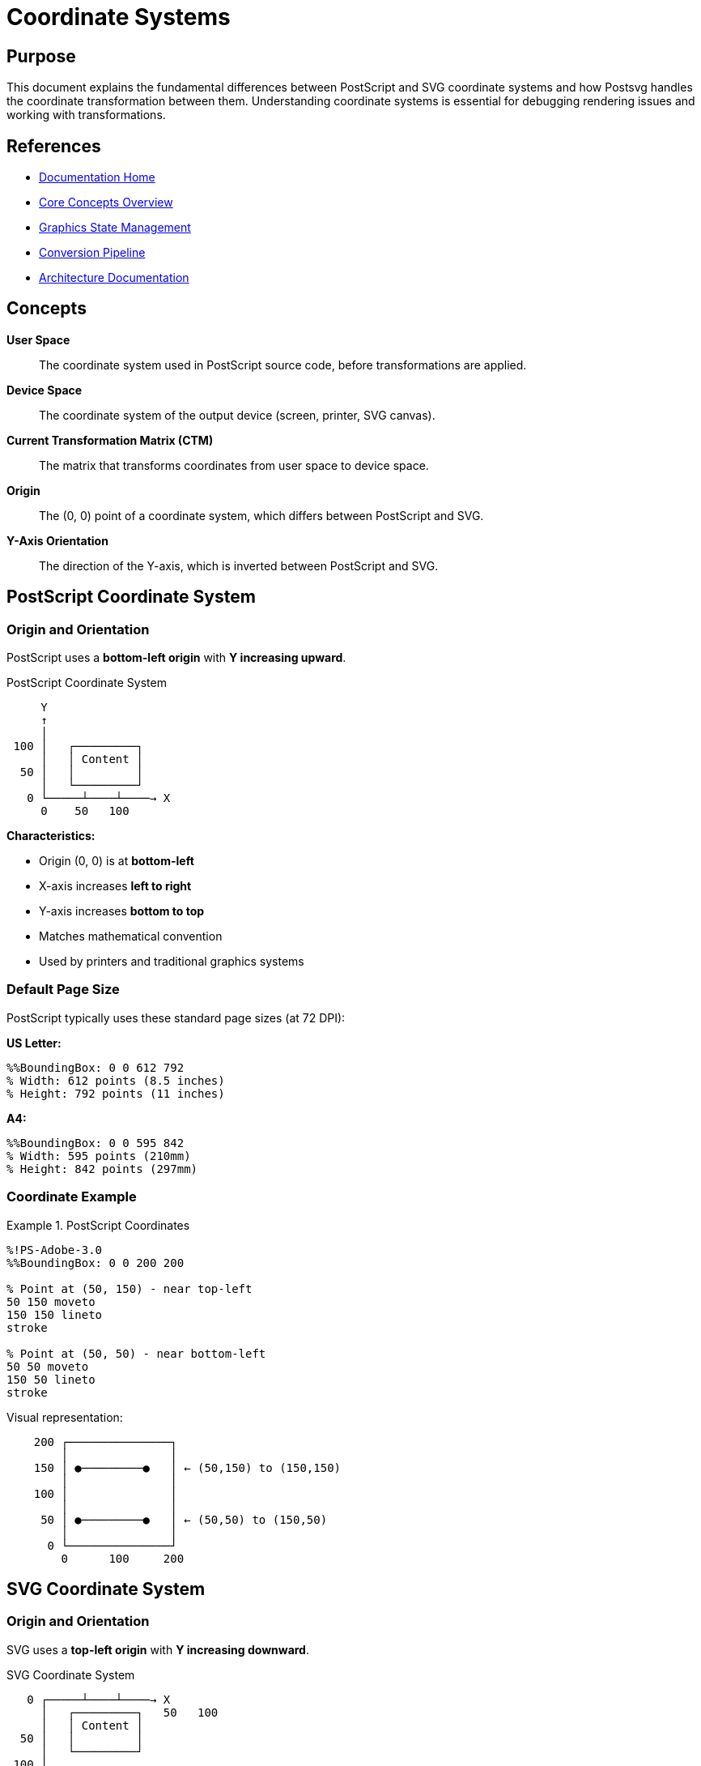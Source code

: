= Coordinate Systems
:page-nav_order: 3
:page-parent: Core Concepts

== Purpose

This document explains the fundamental differences between PostScript and SVG coordinate systems and how Postsvg handles the coordinate transformation between them. Understanding coordinate systems is essential for debugging rendering issues and working with transformations.

== References

* link:../index.adoc[Documentation Home]
* link:../concepts.adoc[Core Concepts Overview]
* link:graphics-state.adoc[Graphics State Management]
* link:conversion-pipeline.adoc[Conversion Pipeline]
* link:../architecture.adoc[Architecture Documentation]

== Concepts

**User Space**:: The coordinate system used in PostScript source code, before transformations are applied.

**Device Space**:: The coordinate system of the output device (screen, printer, SVG canvas).

**Current Transformation Matrix (CTM)**:: The matrix that transforms coordinates from user space to device space.

**Origin**:: The (0, 0) point of a coordinate system, which differs between PostScript and SVG.

**Y-Axis Orientation**:: The direction of the Y-axis, which is inverted between PostScript and SVG.

== PostScript Coordinate System

=== Origin and Orientation

PostScript uses a **bottom-left origin** with **Y increasing upward**.

.PostScript Coordinate System
[source]
----
     Y
     ↑
     │
 100 │   ┌─────────┐
     │   │ Content │
  50 │   │         │
     │   └─────────┘
   0 └─────┴────┴────→ X
     0    50   100
----

**Characteristics:**

* Origin (0, 0) is at **bottom-left**
* X-axis increases **left to right**
* Y-axis increases **bottom to top**
* Matches mathematical convention
* Used by printers and traditional graphics systems

=== Default Page Size

PostScript typically uses these standard page sizes (at 72 DPI):

**US Letter:**
[source,postscript]
----
%%BoundingBox: 0 0 612 792
% Width: 612 points (8.5 inches)
% Height: 792 points (11 inches)
----

**A4:**
[source,postscript]
----
%%BoundingBox: 0 0 595 842
% Width: 595 points (210mm)
% Height: 842 points (297mm)
----

=== Coordinate Example

.PostScript Coordinates
[example]
====
[source,postscript]
----
%!PS-Adobe-3.0
%%BoundingBox: 0 0 200 200

% Point at (50, 150) - near top-left
50 150 moveto
150 150 lineto
stroke

% Point at (50, 50) - near bottom-left
50 50 moveto
150 50 lineto
stroke
----

Visual representation:

[source]
----
    200 ┌───────────────┐
        │               │
    150 │ ●─────────●   │ ← (50,150) to (150,150)
        │               │
    100 │               │
        │               │
     50 │ ●─────────●   │ ← (50,50) to (150,50)
        │               │
      0 └───────────────┘
        0      100     200
----
====

== SVG Coordinate System

=== Origin and Orientation

SVG uses a **top-left origin** with **Y increasing downward**.

.SVG Coordinate System
[source]
----
   0 ┌─────┴────┴────→ X
     │   ┌─────────┐   50   100
     │   │ Content │
  50 │   │         │
     │   └─────────┘
 100 │
     ↓
     Y
----

**Characteristics:**

* Origin (0, 0) is at **top-left**
* X-axis increases **left to right**
* Y-axis increases **top to bottom**
* Matches screen/display convention
* Used by web browsers and most graphics software

=== ViewBox Attribute

SVG uses the `viewBox` attribute to define the coordinate system:

[source,xml]
----
<svg viewBox="min-x min-y width height">
----

.SVG ViewBox
[example]
====
[source,xml]
----
<svg xmlns="http://www.w3.org/2000/svg"
     width="200" height="200"
     viewBox="0 0 200 200">
  <!-- Content here uses viewBox coordinates -->
</svg>
----

* `viewBox="0 0 200 200"` means:
  * min-x: 0
  * min-y: 0
  * width: 200
  * height: 200
====

== The Coordinate System Problem

The **fundamental challenge** in PostScript to SVG conversion is the Y-axis orientation difference.

.Coordinate System Comparison
[source]
----
PostScript (Y up)              SVG (Y down)

    100 ┌─────────┐ 200           0 ┌─────────┐ 0
        │    A    │                  │    D    │
     50 │         │ 150             50 │         │ 50
        │    B    │                  │    C    │
      0 └─────────┘ 100            100 └─────────┘ 100
        0       100                    0       100

Point A in PostScript:          Point D in SVG:
  PS: (50, 80)                    SVG: (50, 20)
  Near top of page                Near top of page

Point B in PostScript:          Point C in SVG:
  PS: (50, 20)                    SVG: (50, 80)
  Near bottom of page             Near bottom of page
----

**The Issue:**

A point at PostScript coordinate `(x, y)` would appear at the **wrong vertical position** if used directly in SVG.

* PS `(50, 20)` - near bottom
* SVG `(50, 20)` - near top

== Coordinate Transformation Strategy

Postsvg uses a **transformation group** approach to handle the coordinate difference.

=== The Transformation

[source,xml]
----
<g transform="translate(0 height) scale(1 -1)">
  <!-- PostScript graphics elements -->
</g>
----

**This transformation:**

1. **Translates** the origin to the bottom-left
2. **Scales Y by -1** to flip the Y-axis

.Transformation Breakdown
[example]
====
Given a page height of 200:

[source,xml]
----
<g transform="translate(0 200) scale(1 -1)">
----

**Step 1: Translate (0, 200)**

[source]
----
Before:              After translate(0, 200):
  0,0                      0,0
   ┌────                    │
   │                        │
   │                        │  200
   │                        ↓
 200                       ┌────  ← New origin
                           │
----

**Step 2: Scale (1, -1)**

[source]
----
After translate:     After scale(1, -1):

 200 ┌────              0  ┌────  ← Y increasing downward
     │                     │         becomes upward
     │                     │
     ↓                     ↑
     Y                   200
----

**Result:** Y-axis now increases upward, matching PostScript!
====

=== Why This Works

The combined transformation `translate(0 h) scale(1 -1)`:

[source]
----
Original SVG point: (x, y)
After translate:    (x, y + h)
After scale:        (x, h - y)

This is equivalent to the PostScript coordinate!
----

**Example:**

For height = 200:

[source]
----
PS point (50, 150):
  → SVG before transform: would be at (50, 150)
  → SVG with transform: translate gives (50, 350)
                        scale gives (50, 200-350) = (50, -150)
                        Which renders at correct position!

Actually, the math is:
  PS (50, 150) → transform → SVG renders at visual position
  that matches PS (50, 150) appearance
----

== User Space vs. Device Space

=== User Space

**User space** is the coordinate system used in PostScript source code. It's modified by transformation operators:

[source,postscript]
----
% User space coordinates
100 100 moveto      % In current user space
200 200 lineto
stroke

% Transform user space
2 2 scale           % User space units are now 2x larger
100 100 moveto      % Actually 200,200 in original user space
----

=== Device Space

**Device space** is the final coordinate system of the output device after all transformations are applied.

.User Space to Device Space
[source]
----
User Space              CTM              Device Space
  (100, 100) ──────────────→  (transformed coordinates)
              [a b c d e f]

Example with CTM = [2 0 0 2 0 0] (scale 2x):
  User (100, 100) → Device (200, 200)
----

=== The Current Transformation Matrix (CTM)

The **CTM** is a 2×3 affine transformation matrix: `[a b c d e f]`

.CTM Structure
[source]
----
[ a  c  e ]     Matrix form:    [ a  c  e ]
[ b  d  f ]                     [ b  d  f ]
[ 0  0  1 ]                     [ 0  0  1 ]

Point transformation:
[ x' ]   [ a  c  e ]   [ x ]   [ ax + cy + e ]
[ y' ] = [ b  d  f ] × [ y ] = [ bx + dy + f ]
[ 1  ]   [ 0  0  1 ]   [ 1 ]   [      1      ]
----

**Components:**

* `a, d` - **Scaling** factors
* `b, c` - **Rotation/skew** factors
* `e, f` - **Translation** offsets

=== Identity CTM

The **default CTM** is the identity matrix:

[source,ruby]
----
[1, 0, 0, 1, 0, 0]
----

This maps user space 1:1 to device space (no transformation).

== Transformation Operations

=== Translation

Shifts the origin without changing orientation or scale.

[source,postscript]
----
tx ty translate
----

**Effect on CTM:**

[source]
----
Before: [a b c d e f]
After:  [a b c d (e+tx) (f+ty)]
----

.Translation Example
[example]
====
[source,postscript]
----
% Move origin to (100, 100)
100 100 translate

% Now (0, 0) in user space = (100, 100) in original space
0 0 moveto        % Actually at (100, 100)
50 50 lineto      % Actually at (150, 150)
stroke
----

Visual:

[source]
----
Original:           After translate(100, 100):
  0,0                      0,0
   ┌────                    │
   │                        │
   │    100,100             │
   │      ●                 │    ●  ← New 0,0
   │                        │   ┌───
                                │
----
====

=== Scaling

Changes the size of user space units.

[source,postscript]
----
sx sy scale
----

**Effect on CTM:**

[source]
----
Before: [a b c d e f]
After:  [a×sx b×sx c×sy d×sy e f]
----

.Scaling Example
[example]
====
[source,postscript]
----
% Double all coordinates
2 2 scale

% Drawing in user space
0 0 50 50 rectfill    % Actually draws 100×100 rectangle
----

**Non-uniform scaling:**

[source,postscript]
----
% Stretch horizontally, shrink vertically
3 0.5 scale

0 0 100 100 rectfill  % Draws 300×50 rectangle
----
====

=== Rotation

Rotates the coordinate system about the origin.

[source,postscript]
----
angle rotate   % angle in degrees, counter-clockwise
----

**Effect on CTM:**

[source]
----
Before: [a b c d e f]
Rotation matrix R = [cos(θ) sin(θ) -sin(θ) cos(θ) 0 0]
After: R × CTM
----

.Rotation Example
[example]
====
[source,postscript]
----
% Rotate 45 degrees counter-clockwise
45 rotate

0 0 moveto
100 0 lineto
stroke
% Draws line at 45° angle from origin
----

Visual:

[source]
----
Before rotation:        After 45° rotation:
  Y                       Y
  ↑                       ↑  ╱
  │                       │ ╱
  │                       │╱
  │─────→ X               ├────→ X
  0                       0

  100 0 lineto            Line now at 45° angle
  ────→                   ╱
                         ╱
----
====

=== Rotation About a Point

To rotate about a point other than origin:

[source,postscript]
----
% Rotate 45° about point (100, 100)
100 100 translate    % 1. Move point to origin
45 rotate            % 2. Rotate
-100 -100 translate  % 3. Move back
----

.Rotation About Point
[example]
====
[source,postscript]
----
% Draw square
0 0 100 100 rectfill

% Rotate square 45° about its center (50, 50)
gsave
  50 50 translate
  45 rotate
  -50 -50 translate
  0 0 100 100 rectfill
grestore
----

Transformation sequence:

[source]
----
Original:           Translate(50,50):   Rotate 45°:
  ┌───┐               ┌───┐                ◇
  │   │               │   │               ╱ ╲
  │   │         →     │ + │        →    ╱   ╲
  │   │               │   │              ╲   ╱
  └───┘               └───┘               ╲ ╱
                        ↑                  ◇
                   Center now at origin
----
====

== Matrix Operations in Postsvg

=== Matrix Class

The [`Matrix`](../../lib/postsvg/matrix.rb:6) class implements affine transformations:

[source,ruby]
----
# Create identity matrix
matrix = Matrix.new
# => { a: 1, b: 0, c: 0, d: 1, e: 0, f: 0 }

# Create custom matrix
matrix = Matrix.new(a: 2, d: 2)  # 2x scaling
----

=== Applying Transformations

[source,ruby]
----
# Translation
matrix = matrix.translate(10, 20)

# Scaling
matrix = matrix.scale(2, 3)

# Rotation (in degrees)
matrix = matrix.rotate(45)

# Transform a point
point = matrix.apply_point(100, 100)
# => { x: transformed_x, y: transformed_y }
----

=== Matrix Multiplication

Transformations compose via matrix multiplication:

[source,ruby]
----
# Multiple transformations
matrix = Matrix.new
matrix = matrix.translate(10, 20)
matrix = matrix.rotate(45)
matrix = matrix.scale(2, 2)

# Same as:
m1 = Matrix.new.translate(10, 20)
m2 = Matrix.new.rotate(45)
m3 = Matrix.new.scale(2, 2)
result = m1.multiply(m2).multiply(m3)
----

**Order matters!** `A × B ≠ B × A`

.Transformation Order Example
[example]
====
[source,ruby]
----
# Translate THEN scale
m1 = Matrix.new.translate(10, 10).scale(2, 2)
# (100, 100) → (110, 110) → (220, 220)

# Scale THEN translate
m2 = Matrix.new.scale(2, 2).translate(10, 10)
# (100, 100) → (200, 200) → (210, 210)

# Different results!
----
====

=== Matrix Decomposition

The `decompose` method extracts transformation components:

[source,ruby]
----
matrix = Matrix.new
matrix = matrix.translate(10, 20)
matrix = matrix.rotate(45)
matrix = matrix.scale(2, 3)

components = matrix.decompose
# => {
#   translate: { x: 10, y: 20 },
#   rotate: 45,
#   scale: { x: 2, y: 3 },
#   skew: { x: 0, y: 0 }
# }
----

This is useful for generating SVG transform strings.

== Coordinate Transformation in Practice

=== PostScript to SVG Path Conversion

When converting a PostScript path to SVG:

.Path Coordinate Example
[example]
====
**PostScript:**

[source,postscript]
----
%%BoundingBox: 0 0 200 200
newpath
50 50 moveto        % Bottom-left area
150 150 lineto      % Top-right area
stroke
----

**Direct (Wrong) SVG:**

[source,xml]
----
<svg viewBox="0 0 200 200">
  <!-- Point (50,50) appears near TOP-left! -->
  <!-- Point (150,150) appears near BOTTOM-right! -->
  <path d="M 50 50 L 150 150" stroke="black"/>
</svg>
----

**Correct SVG with transform:**

[source,xml]
----
<svg viewBox="0 0 200 200">
  <g transform="translate(0 200) scale(1 -1)">
    <!-- Now (50,50) appears near bottom-left -->
    <!-- And (150,150) appears near top-right -->
    <path d="M 50 50 L 150 150" stroke="black"/>
  </g>
</svg>
----
====

=== Handling the BoundingBox

The BoundingBox comment defines the page dimensions:

[source,postscript]
----
%%BoundingBox: llx lly urx ury
----

**Where:**

* `llx, lly` - Lower-left corner coordinates
* `urx, ury` - Upper-right corner coordinates

.BoundingBox to ViewBox
[example]
====
[source,postscript]
----
%%BoundingBox: 0 0 612 792
% US Letter page
----

Converts to:

[source,xml]
----
<svg viewBox="0 0 612 792"
     width="612"
     height="792">
  <g transform="translate(0 792) scale(1 -1)">
    <!-- Content -->
  </g>
</svg>
----

The transform height (792) comes from the BoundingBox height.
====

=== Non-Zero BoundingBox Origin

Sometimes BoundingBox doesn't start at (0, 0):

[source,postscript]
----
%%BoundingBox: 50 50 250 250
% 200×200 area, offset by (50, 50)
----

.Offset BoundingBox Handling
[example]
====
**Approach 1: Adjust viewBox**

[source,xml]
----
<svg viewBox="50 50 200 200"
     width="200"
     height="200">
  <g transform="translate(0 200) scale(1 -1)">
    <!-- Content uses original coordinates -->
  </g>
</svg>
----

**Approach 2: Normalize to origin**

[source,xml]
----
<svg viewBox="0 0 200 200"
     width="200"
     height="200">
  <g transform="translate(-50 200) scale(1 -1) translate(0 -50)">
    <!-- Content adjusted to start at (0, 0) -->
  </g>
</svg>
----
====

== Common Coordinate Issues

=== Issue 1: Upside-Down Content

**Symptom:** Graphics appear flipped vertically

**Cause:** Missing or incorrect Y-axis flip transformation

**Solution:**

[source,xml]
----
<!-- Wrong: No transform -->
<svg><path d="..." /></svg>

<!-- Correct: Y-axis flip -->
<svg>
  <g transform="translate(0 height) scale(1 -1)">
    <path d="..." />
  </g>
</svg>
----

=== Issue 2: Content Outside ViewBox

**Symptom:** Graphics not visible or clipped

**Cause:** ViewBox doesn't match BoundingBox

**Solution:**

[source,ruby]
----
# Extract BoundingBox correctly
bbox = {
  llx: 0, lly: 0,
  urx: 612, ury: 792,
  width: 612, height: 792
}

# Use in SVG
viewBox = "#{bbox[:llx]} #{bbox[:lly]} #{bbox[:width]} #{bbox[:height]}"
----

=== Issue 3: Transformation Order

**Symptom:** Transformations produce unexpected results

**Cause:** Wrong order of transformations

**Example:**

[source,postscript]
----
% Wrong order
10 10 translate
2 2 scale
% (100,100) → (110,110) → (220,220)

% Correct order for centering scale
2 2 scale
10 10 translate
% (100,100) → (200,200) → (210,210)
----

== Next Steps

* Review link:graphics-state.adoc[Graphics State Management] for CTM details
* Explore link:path-operations.adoc[Path Operations] for coordinate usage
* See link:svg-generation.adoc[SVG Generation] for output details
* Check link:../architecture.adoc[Architecture] for implementation
* Read link:conversion-pipeline.adoc[Conversion Pipeline] for the full process

== Bibliography

* link:graphics-state.adoc[Graphics State Management]
* link:../architecture/graphics-state-model.adoc[Graphics State Implementation]
* link:svg-generation.adoc[SVG Generation]
* link:https://www.adobe.com/jp/print/postscript/pdfs/PLRM.pdf[PostScript Language Reference Manual] - Chapter 4: Graphics
* link:https://www.w3.org/TR/SVG/coords.html[SVG Coordinate Systems Specification]